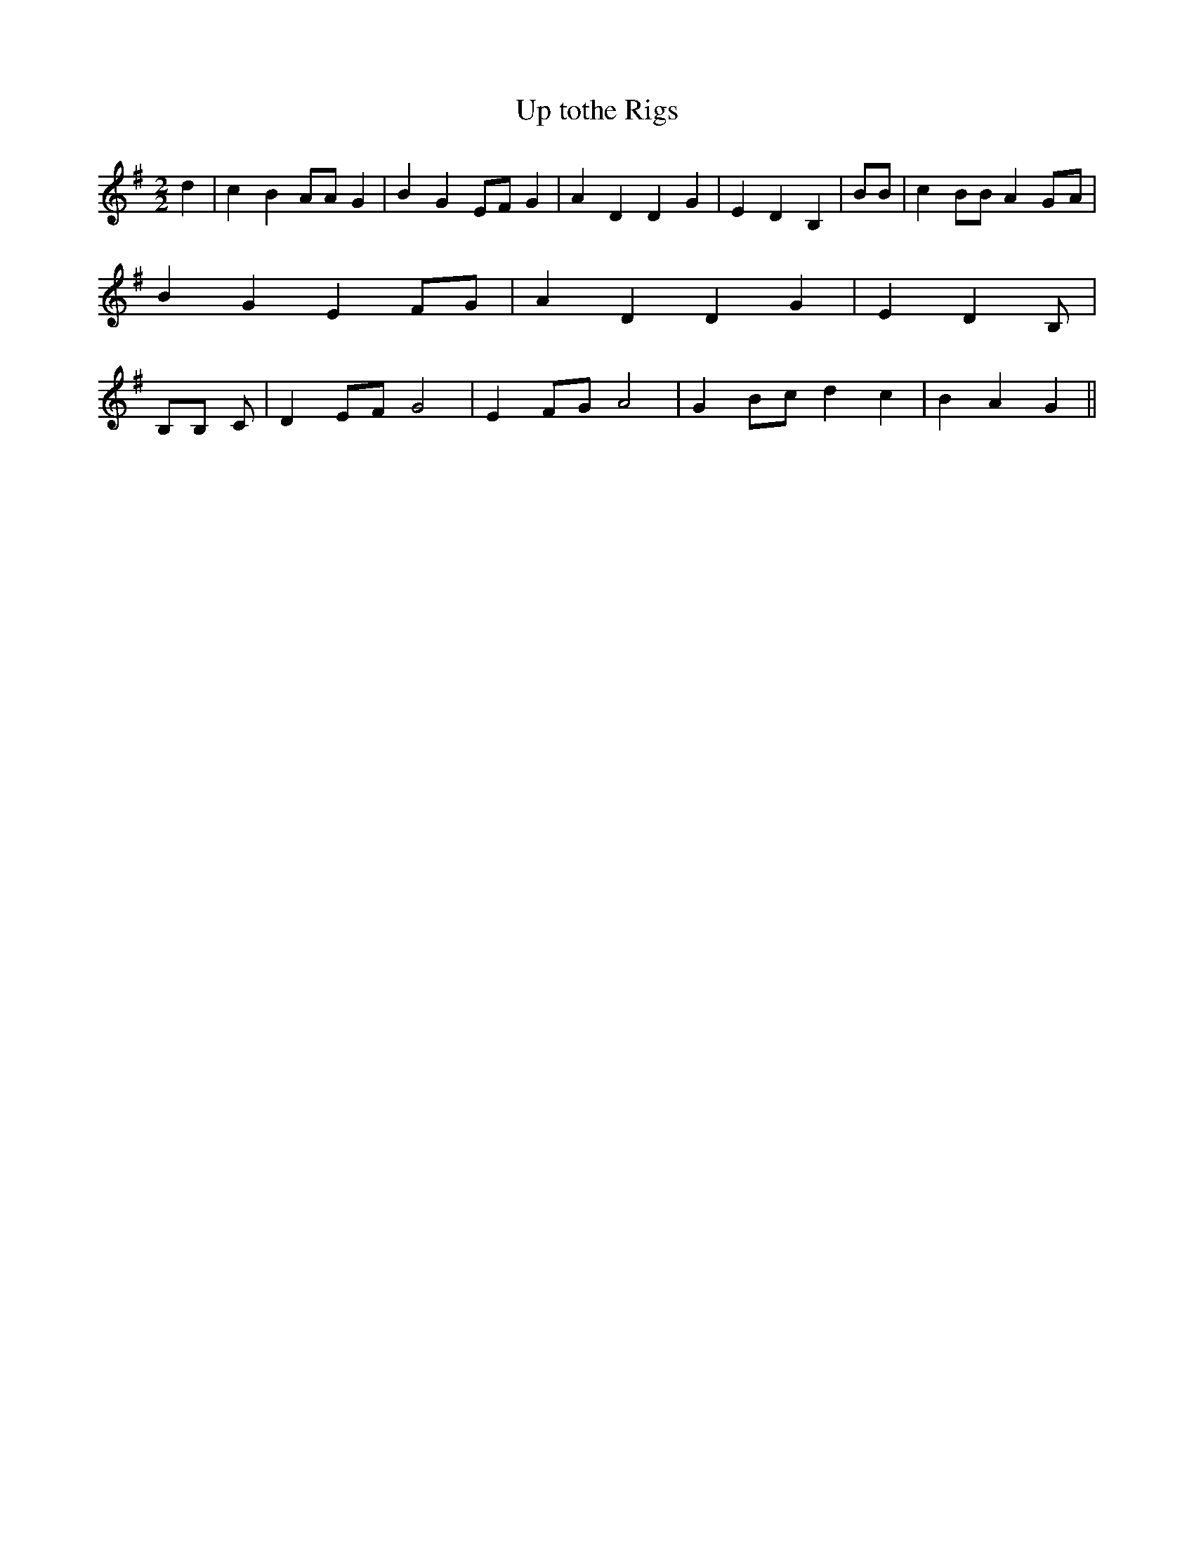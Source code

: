 % Generated more or less automatically by swtoabc by Erich Rickheit KSC
X:1
T:Up tothe Rigs
M:2/2
L:1/4
K:G
 d| c B A/2A/2 G| B G E/2F/2 G| A D D G| E D B,| B/2B/2| c B/2B/2 AG/2-A/2|\
 B G E F/2G/2| A D D G| E D B,/2| B,/2B,/2 C/2| D E/2F/2 G2| E F/2G/2 A2|\
 G B/2c/2 d c| B A G||

